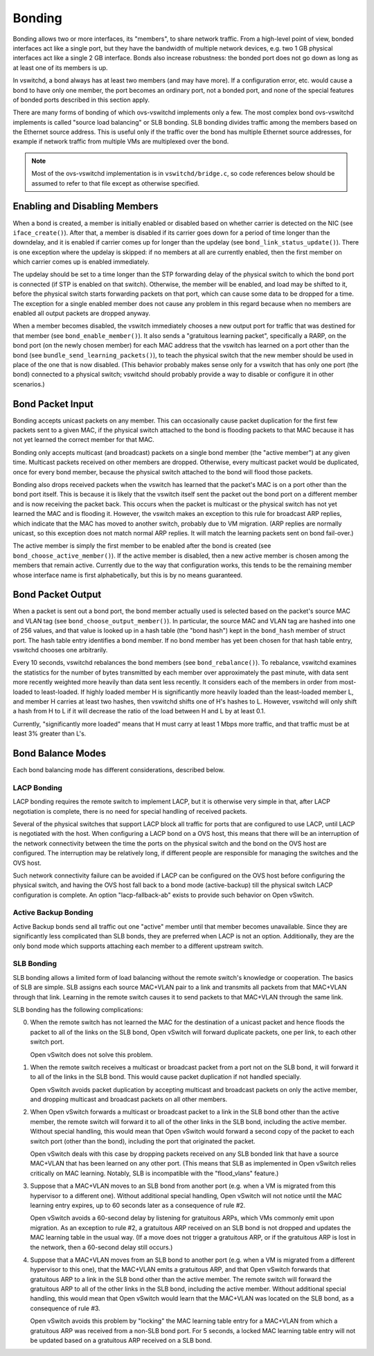 ..
      Licensed under the Apache License, Version 2.0 (the "License"); you may
      not use this file except in compliance with the License. You may obtain
      a copy of the License at

          http://www.apache.org/licenses/LICENSE-2.0

      Unless required by applicable law or agreed to in writing, software
      distributed under the License is distributed on an "AS IS" BASIS, WITHOUT
      WARRANTIES OR CONDITIONS OF ANY KIND, either express or implied. See the
      License for the specific language governing permissions and limitations
      under the License.

      Convention for heading levels in Open vSwitch documentation:

      =======  Heading 0 (reserved for the title in a document)
      -------  Heading 1
      ~~~~~~~  Heading 2
      +++++++  Heading 3
      '''''''  Heading 4

      Avoid deeper levels because they do not render well.

=======
Bonding
=======

Bonding allows two or more interfaces, its "members", to share network traffic.
From a high-level point of view, bonded interfaces act like a single port, but
they have the bandwidth of multiple network devices, e.g. two 1 GB physical
interfaces act like a single 2 GB interface.  Bonds also increase robustness:
the bonded port does not go down as long as at least one of its members is up.

In vswitchd, a bond always has at least two members (and may have more).  If a
configuration error, etc. would cause a bond to have only one member, the port
becomes an ordinary port, not a bonded port, and none of the special features
of bonded ports described in this section apply.

There are many forms of bonding of which ovs-vswitchd implements only a few.
The most complex bond ovs-vswitchd implements is called "source load balancing"
or SLB bonding.  SLB bonding divides traffic among the members based on
the Ethernet source address.  This is useful only if the traffic over the bond
has multiple Ethernet source addresses, for example if network traffic from
multiple VMs are multiplexed over the bond.

.. note::

   Most of the ovs-vswitchd implementation is in ``vswitchd/bridge.c``, so code
   references below should be assumed to refer to that file except as otherwise
   specified.


Enabling and Disabling Members
------------------------------

When a bond is created, a member is initially enabled or disabled based
on whether carrier is detected on the NIC (see ``iface_create()``).  After
that, a member is disabled if its carrier goes down for a period of time
longer than the downdelay, and it is enabled if carrier comes up for longer
than the updelay (see ``bond_link_status_update()``).  There is one exception
where the updelay is skipped: if no members at all are currently
enabled, then the first member on which carrier comes up is enabled
immediately.

The updelay should be set to a time longer than the STP forwarding delay of the
physical switch to which the bond port is connected (if STP is enabled on that
switch).  Otherwise, the member will be enabled, and load may be shifted
to it, before the physical switch starts forwarding packets on that port, which
can cause some data to be dropped for a time.  The exception for a single
enabled member does not cause any problem in this regard because when no
members are enabled all output packets are dropped anyway.

When a member becomes disabled, the vswitch immediately chooses a new
output port for traffic that was destined for that member (see
``bond_enable_member()``).  It also sends a "gratuitous learning packet",
specifically a RARP, on the bond port (on the newly chosen member) for
each MAC address that the vswitch has learned on a port other than the bond
(see ``bundle_send_learning_packets()``), to teach the physical switch that the
new member should be used in place of the one that is now disabled.
(This behavior probably makes sense only for a vswitch that has only one port
(the bond) connected to a physical switch; vswitchd should probably provide a
way to disable or configure it in other scenarios.)

Bond Packet Input
-----------------

Bonding accepts unicast packets on any member.  This can occasionally
cause packet duplication for the first few packets sent to a given MAC, if the
physical switch attached to the bond is flooding packets to that MAC because it
has not yet learned the correct member for that MAC.

Bonding only accepts multicast (and broadcast) packets on a single bond
member (the "active member") at any given time.  Multicast
packets received on other members are dropped.  Otherwise, every
multicast packet would be duplicated, once for every bond member,
because the physical switch attached to the bond will flood those packets.

Bonding also drops received packets when the vswitch has learned that the
packet's MAC is on a port other than the bond port itself.  This is because it
is likely that the vswitch itself sent the packet out the bond port on a
different member and is now receiving the packet back.  This occurs when
the packet is multicast or the physical switch has not yet learned the MAC and
is flooding it.  However, the vswitch makes an exception to this rule for
broadcast ARP replies, which indicate that the MAC has moved to another switch,
probably due to VM migration.  (ARP replies are normally unicast, so this
exception does not match normal ARP replies.  It will match the learning
packets sent on bond fail-over.)

The active member is simply the first member to be enabled after
the bond is created (see ``bond_choose_active_member()``).  If the active
member is disabled, then a new active member is chosen among the
members that remain active.  Currently due to the way that configuration
works, this tends to be the remaining member whose interface name is
first alphabetically, but this is by no means guaranteed.

Bond Packet Output
------------------

When a packet is sent out a bond port, the bond member actually used is
selected based on the packet's source MAC and VLAN tag (see
``bond_choose_output_member()``).  In particular, the source MAC and VLAN tag
are hashed into one of 256 values, and that value is looked up in a hash table
(the "bond hash") kept in the ``bond_hash`` member of struct port.  The hash
table entry identifies a bond member.  If no bond member has yet been chosen
for that hash table entry, vswitchd chooses one arbitrarily.

Every 10 seconds, vswitchd rebalances the bond members (see
``bond_rebalance()``).  To rebalance, vswitchd examines the statistics for the
number of bytes transmitted by each member over approximately the past
minute, with data sent more recently weighted more heavily than data sent less
recently.  It considers each of the members in order from most-loaded to
least-loaded.  If highly loaded member H is significantly more heavily
loaded than the least-loaded member L, and member H carries at
least two hashes, then vswitchd shifts one of H's hashes to L.  However,
vswitchd will only shift a hash from H to L if it will decrease the ratio of
the load between H and L by at least 0.1.

Currently, "significantly more loaded" means that H must carry at least 1 Mbps
more traffic, and that traffic must be at least 3% greater than L's.

Bond Balance Modes
------------------

Each bond balancing mode has different considerations, described below.

LACP Bonding
~~~~~~~~~~~~

LACP bonding requires the remote switch to implement LACP, but it is otherwise
very simple in that, after LACP negotiation is complete, there is no need for
special handling of received packets.

Several of the physical switches that support LACP block all traffic for ports
that are configured to use LACP, until LACP is negotiated with the host. When
configuring a LACP bond on a OVS host, this means that there will be an
interruption of the network connectivity between the time the ports on the
physical switch and the bond on the OVS host are configured. The interruption
may be relatively long, if different people are responsible for managing the
switches and the OVS host.

Such network connectivity failure can be avoided if LACP can be configured on
the OVS host before configuring the physical switch, and having the OVS host
fall back to a bond mode (active-backup) till the physical switch LACP
configuration is complete. An option "lacp-fallback-ab" exists to provide such
behavior on Open vSwitch.

Active Backup Bonding
~~~~~~~~~~~~~~~~~~~~~

Active Backup bonds send all traffic out one "active" member until that
member becomes unavailable.  Since they are significantly less
complicated than SLB bonds, they are preferred when LACP is not an option.
Additionally, they are the only bond mode which supports attaching each
member to a different upstream switch.

SLB Bonding
~~~~~~~~~~~

SLB bonding allows a limited form of load balancing without the remote switch's
knowledge or cooperation.  The basics of SLB are simple.  SLB assigns each
source MAC+VLAN pair to a link and transmits all packets from that MAC+VLAN
through that link.  Learning in the remote switch causes it to send packets to
that MAC+VLAN through the same link.

SLB bonding has the following complications:

0. When the remote switch has not learned the MAC for the destination of a
   unicast packet and hence floods the packet to all of the links on the SLB
   bond, Open vSwitch will forward duplicate packets, one per link, to each
   other switch port.

   Open vSwitch does not solve this problem.

1. When the remote switch receives a multicast or broadcast packet from a port
   not on the SLB bond, it will forward it to all of the links in the SLB bond.
   This would cause packet duplication if not handled specially.

   Open vSwitch avoids packet duplication by accepting multicast and broadcast
   packets on only the active member, and dropping multicast and
   broadcast packets on all other members.

2. When Open vSwitch forwards a multicast or broadcast packet to a link in the
   SLB bond other than the active member, the remote switch will forward
   it to all of the other links in the SLB bond, including the active
   member.  Without special handling, this would mean that Open vSwitch
   would forward a second copy of the packet to each switch port (other than
   the bond), including the port that originated the packet.

   Open vSwitch deals with this case by dropping packets received on any SLB
   bonded link that have a source MAC+VLAN that has been learned on any other
   port.  (This means that SLB as implemented in Open vSwitch relies critically
   on MAC learning.  Notably, SLB is incompatible with the "flood_vlans"
   feature.)

3. Suppose that a MAC+VLAN moves to an SLB bond from another port (e.g. when a
   VM is migrated from this hypervisor to a different one).  Without additional
   special handling, Open vSwitch will not notice until the MAC learning entry
   expires, up to 60 seconds later as a consequence of rule #2.

   Open vSwitch avoids a 60-second delay by listening for gratuitous ARPs,
   which VMs commonly emit upon migration.  As an exception to rule #2, a
   gratuitous ARP received on an SLB bond is not dropped and updates the MAC
   learning table in the usual way.  (If a move does not trigger a gratuitous
   ARP, or if the gratuitous ARP is lost in the network, then a 60-second delay
   still occurs.)

4. Suppose that a MAC+VLAN moves from an SLB bond to another port (e.g. when a
   VM is migrated from a different hypervisor to this one), that the MAC+VLAN
   emits a gratuitous ARP, and that Open vSwitch forwards that gratuitous ARP
   to a link in the SLB bond other than the active member.  The remote
   switch will forward the gratuitous ARP to all of the other links in the SLB
   bond, including the active member.  Without additional special
   handling, this would mean that Open vSwitch would learn that the MAC+VLAN
   was located on the SLB bond, as a consequence of rule #3.

   Open vSwitch avoids this problem by "locking" the MAC learning table entry
   for a MAC+VLAN from which a gratuitous ARP was received from a non-SLB bond
   port.  For 5 seconds, a locked MAC learning table entry will not be updated
   based on a gratuitous ARP received on a SLB bond.
